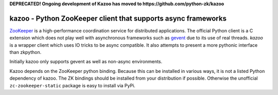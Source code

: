 **DEPRECATED! Ongoing development of Kazoo has moved to https://github.com/python-zk/kazoo**



#####################################################################
kazoo - Python ZooKeeper client that supports async frameworks
#####################################################################

`ZooKeeper`_ is a high-performance coordination service for distributed
applications. The official Python client is a C extension
which does not play well with asynchronous frameworks such as `gevent`_
due to its use of real threads. `kazoo` is a wrapper client which
uses IO tricks to be async compatible. It also attempts to present a
more pythonic interface than zkpython.

Initially kazoo only supports gevent as well as non-async environments.

Kazoo depends on the ZooKeeper python binding. Because this can be
installed in various ways, it is not a listed Python dependency of
kazoo. The ZK bindings should be installed from your distribution
if possible. Otherwise the unofficial ``zc-zookeeper-static``
package is easy to install via PyPi.

.. _`ZooKeeper`: http://zookeeper.apache.org/
.. _`gevent`: http://www.gevent.org/
